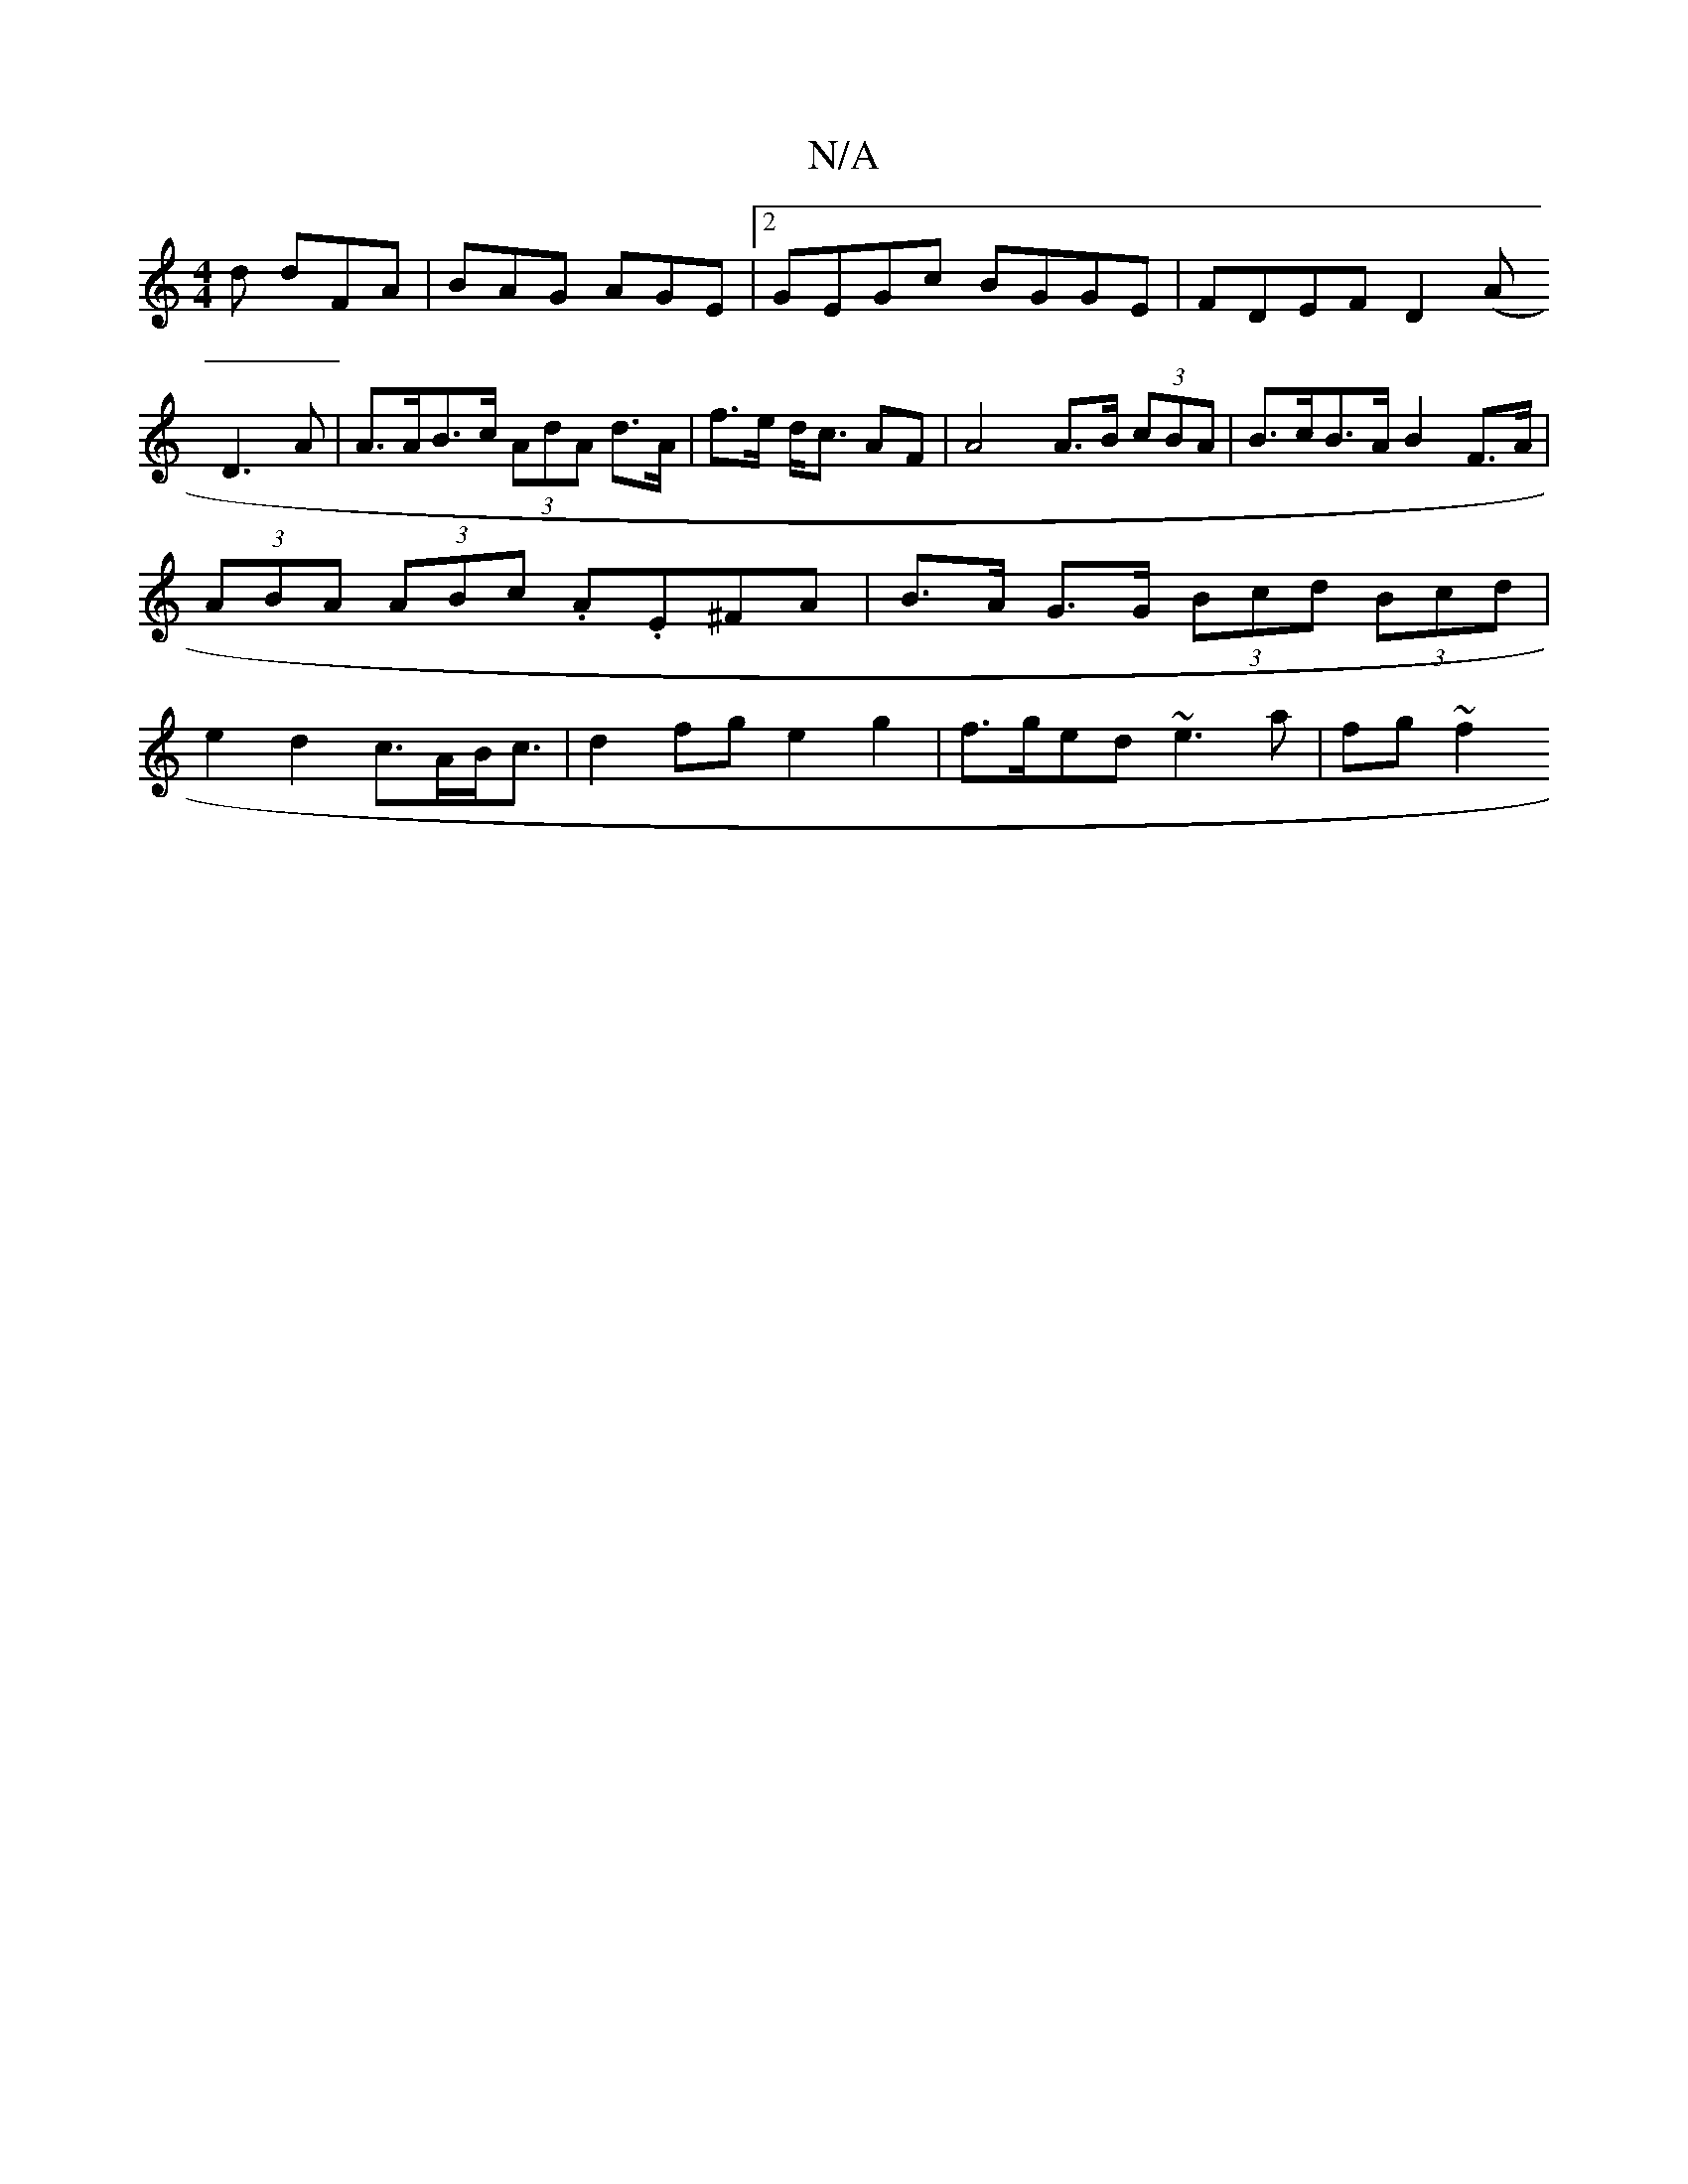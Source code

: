 X:1
T:N/A
M:4/4
R:N/A
K:Cmajor
2 d dFA | BAG AGE |[2 GEGc BGGE|FDEF D2 (A
D3 A | A>AB>c (3AdA d>A | f>e d<c AF | A4 A>B (3cBA | B>cB>A B2 F>A | (3ABA (3ABc .A.E^FA | B>A G>G (3Bcd (3Bcd | e2d2 c>AB<c | d2 fg e2 g2|f>ged ~e3a|fg~f2 